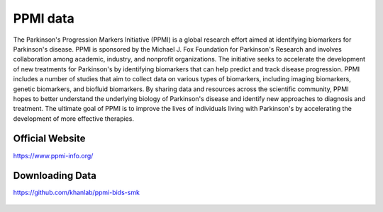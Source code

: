 ============
PPMI data
============

The Parkinson's Progression Markers Initiative (PPMI) is a global research effort aimed at identifying biomarkers for Parkinson's disease. PPMI is sponsored by the Michael J. Fox Foundation for Parkinson's Research and involves collaboration among academic, industry, and nonprofit organizations. The initiative seeks to accelerate the development of new treatments for Parkinson's by identifying biomarkers that can help predict and track disease progression. PPMI includes a number of studies that aim to collect data on various types of biomarkers, including imaging biomarkers, genetic biomarkers, and biofluid biomarkers. By sharing data and resources across the scientific community, PPMI hopes to better understand the underlying biology of Parkinson's disease and identify new approaches to diagnosis and treatment. The ultimate goal of PPMI is to improve the lives of individuals living with Parkinson's by accelerating the development of more effective therapies.

Official Website
########
https://www.ppmi-info.org/

Downloading Data
########
https://github.com/khanlab/ppmi-bids-smk




  .. index::
        pair: Syntax; TOC Tree
